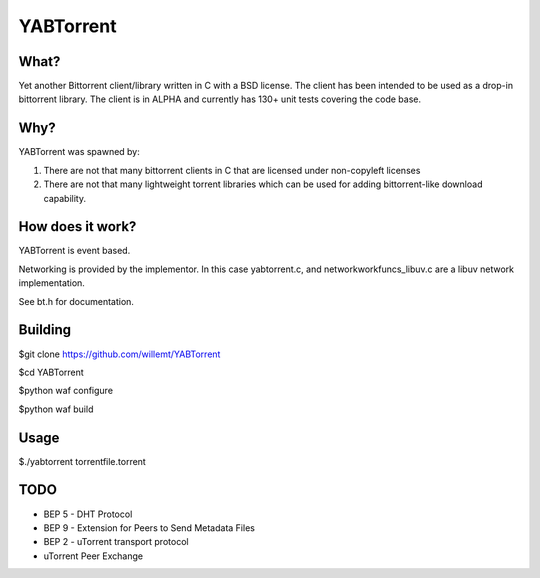 YABTorrent
==========
.. image:: https://travis-ci.org/willemt/YABTorrent.png
   :target: https://travis-ci.org/willemt/YABTorrent

What?
-----
Yet another Bittorrent client/library written in C with a BSD license. The client has been intended to be used as a drop-in bittorrent library. The client is in ALPHA and currently has 130+ unit tests covering the code base.

Why?
----
YABTorrent was spawned by:

1. There are not that many bittorrent clients in C that are licensed under non-copyleft licenses

2. There are not that many lightweight torrent libraries which can be used for adding bittorrent-like download capability. 

How does it work?
-----------------

.. image:: http://github.com/willemt/YABTorrent/blob/master/doc/YABTorrent.png

YABTorrent is event based.

Networking is provided by the implementor. In this case yabtorrent.c, and networkworkfuncs_libuv.c are a libuv network implementation.

See bt.h for documentation.

Building
--------

$git clone https://github.com/willemt/YABTorrent

$cd YABTorrent

$python waf configure

$python waf build


Usage
-----

$./yabtorrent torrentfile.torrent

TODO
----------------
- BEP 5 - DHT Protocol
- BEP 9 - Extension for Peers to Send Metadata Files
- BEP 2 - uTorrent transport protocol
- uTorrent Peer Exchange
